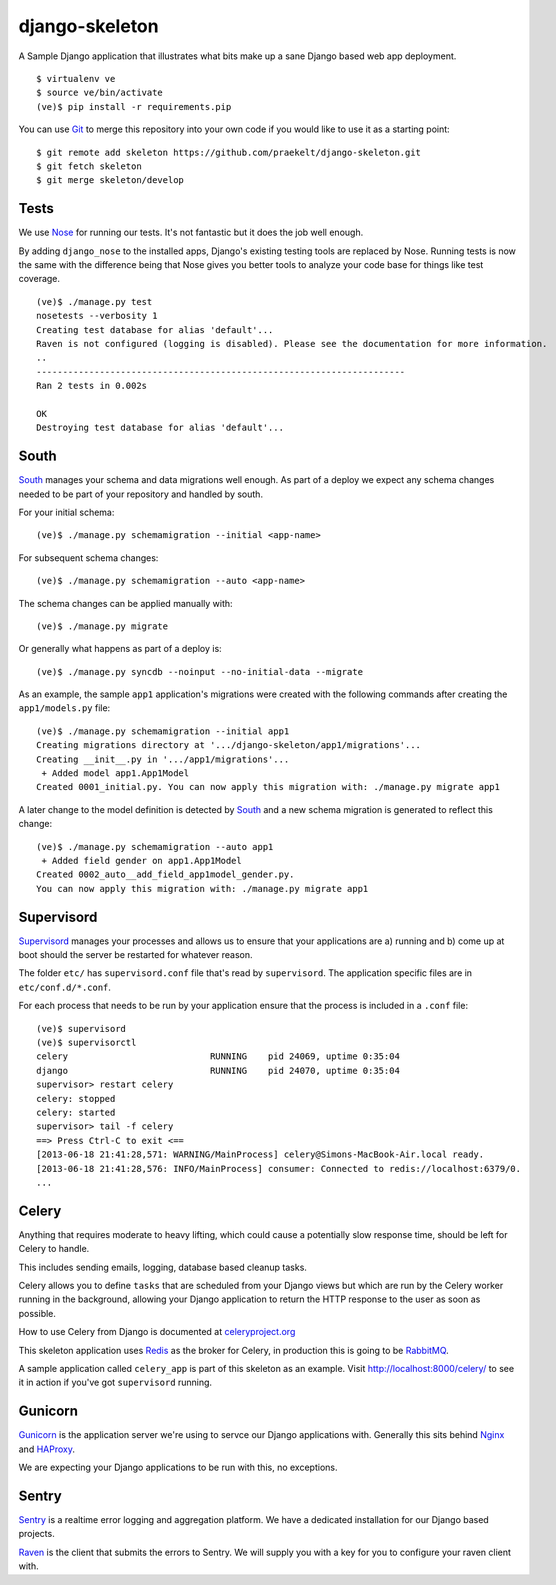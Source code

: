 django-skeleton
===============

A Sample Django application that illustrates what bits make up a
sane Django based web app deployment.

|travis|_ |coveralls|_

::

    $ virtualenv ve
    $ source ve/bin/activate
    (ve)$ pip install -r requirements.pip

You can use Git_ to merge this repository into your own code
if you would like to use it as a starting point::

    $ git remote add skeleton https://github.com/praekelt/django-skeleton.git
    $ git fetch skeleton
    $ git merge skeleton/develop

Tests
-----

We use Nose_ for running our tests. It's not fantastic but it does the job
well enough.

By adding ``django_nose`` to the installed apps, Django's existing testing
tools are replaced by Nose. Running tests is now the same with the difference
being that Nose gives you better tools to analyze your code base for things
like test coverage.

::

    (ve)$ ./manage.py test
    nosetests --verbosity 1
    Creating test database for alias 'default'...
    Raven is not configured (logging is disabled). Please see the documentation for more information.
    ..
    ----------------------------------------------------------------------
    Ran 2 tests in 0.002s

    OK
    Destroying test database for alias 'default'...


South
-----

South_ manages your schema and data migrations well enough.
As part of a deploy we expect any schema changes needed
to be part of your repository and handled by south.

For your initial schema::

    (ve)$ ./manage.py schemamigration --initial <app-name>

For subsequent schema changes::

    (ve)$ ./manage.py schemamigration --auto <app-name>

The schema changes can be applied manually with::

    (ve)$ ./manage.py migrate

Or generally what happens as part of a deploy is::

    (ve)$ ./manage.py syncdb --noinput --no-initial-data --migrate

As an example, the sample ``app1`` application's migrations were created
with the following commands after creating the ``app1/models.py`` file::

    (ve)$ ./manage.py schemamigration --initial app1
    Creating migrations directory at '.../django-skeleton/app1/migrations'...
    Creating __init__.py in '.../app1/migrations'...
     + Added model app1.App1Model
    Created 0001_initial.py. You can now apply this migration with: ./manage.py migrate app1

A later change to the model definition is detected by South_ and a new
schema migration is generated to reflect this change::

    (ve)$ ./manage.py schemamigration --auto app1
     + Added field gender on app1.App1Model
    Created 0002_auto__add_field_app1model_gender.py.
    You can now apply this migration with: ./manage.py migrate app1


Supervisord
-----------

Supervisord_ manages your processes and allows us to ensure that your
applications are a) running and b) come up at boot should the server
be restarted for whatever reason.

The folder ``etc/`` has ``supervisord.conf`` file that's read by ``supervisord``.
The application specific files are in ``etc/conf.d/*.conf``.

For each process that needs to be run by your application ensure that the
process is included in a ``.conf`` file::

    (ve)$ supervisord
    (ve)$ supervisorctl
    celery                           RUNNING    pid 24069, uptime 0:35:04
    django                           RUNNING    pid 24070, uptime 0:35:04
    supervisor> restart celery
    celery: stopped
    celery: started
    supervisor> tail -f celery
    ==> Press Ctrl-C to exit <==
    [2013-06-18 21:41:28,571: WARNING/MainProcess] celery@Simons-MacBook-Air.local ready.
    [2013-06-18 21:41:28,576: INFO/MainProcess] consumer: Connected to redis://localhost:6379/0.
    ...

Celery
------

Anything that requires moderate to heavy lifting, which could cause a
potentially slow response time, should be left for Celery to handle.

This includes sending emails, logging, database based cleanup tasks.

Celery allows you to define ``tasks`` that are scheduled from your Django
views but which are run by the Celery worker running in the background,
allowing your Django application to return the HTTP response to the user
as soon as possible.

How to use Celery from Django is documented at `celeryproject.org
<http://docs.celeryproject.org/en/latest/django/first-steps-with-django.html#defining-and-calling-tasks>`_

This skeleton application uses Redis_ as the broker for Celery,
in production this is going to be RabbitMQ_.

A sample application called ``celery_app`` is part of this skeleton as an
example. Visit http://localhost:8000/celery/ to see it in action if you've
got ``supervisord`` running.


Gunicorn
--------

Gunicorn_ is the application server we're using to servce our Django
applications with. Generally this sits behind Nginx_ and HAProxy_.

We are expecting your Django applications to be run with this, no exceptions.


Sentry
------

Sentry_ is a realtime error logging and aggregation platform.
We have a dedicated installation for our Django based projects.

Raven_ is the client that submits the errors to Sentry. We will
supply you with a key for you to configure your raven client with.


.. _South: http://south.aeracode.org/
.. _Redis: http://redis.io/
.. _RabbitMQ: http://rabbitmq.org/
.. _Supervisor: http://supervisord.org/
.. _Nginx: http://nginx.org/
.. _HAProxy: http://haproxy.1wt.eu/
.. _Gunicorn: http://gunicorn.org/
.. _Sentry: https://github.com/getsentry/sentry
.. _Raven: https://github.com/getsentry/raven-python
.. _Git: http://git-scm.com/
.. _Nose: https://nose.readthedocs.org/en/latest/

.. |travis| image:: https://travis-ci.org/praekelt/django-skeleton.png?branch=develop
.. _travis: https://travis-ci.org/praekelt/django-skeleton

.. |coveralls| image:: https://coveralls.io/repos/praekelt/django-skeleton/badge.png?branch=develop
.. _coveralls: https://coveralls.io/r/praekelt/django-skeleton
